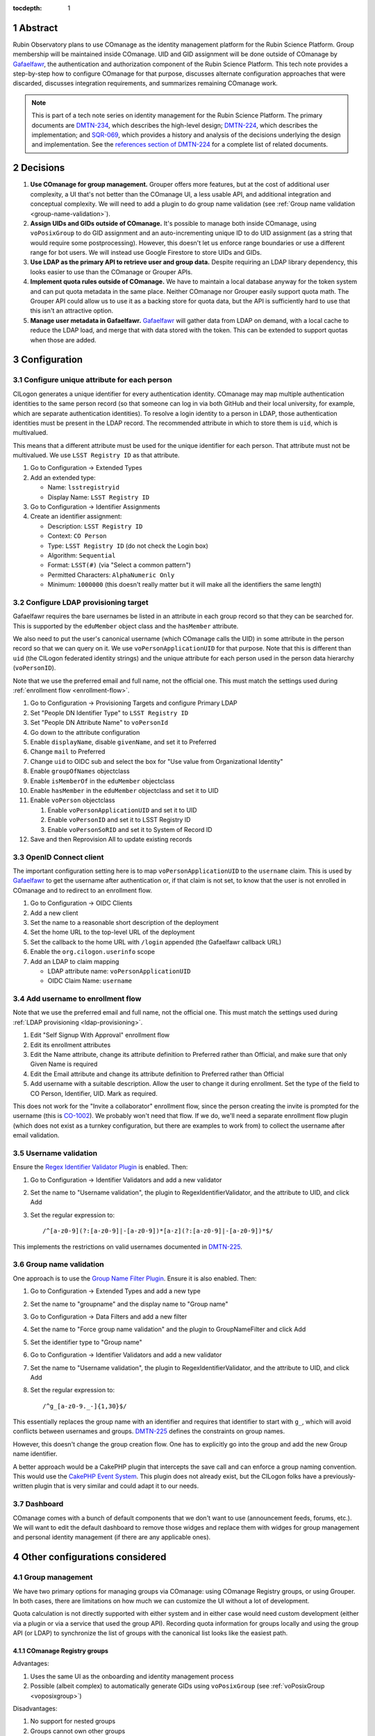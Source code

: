 :tocdepth: 1

.. sectnum::

Abstract
========

Rubin Observatory plans to use COmanage as the identity management platform for the Rubin Science Platform.
Group membership will be maintained inside COmanage.
UID and GID assignment will be done outside of COmanage by Gafaelfawr_, the authentication and authorization component of the Rubin Science Platform.
This tech note provides a step-by-step how to configure COmanage for that purpose, discusses alternate configuration approaches that were discarded, discusses integration requirements, and summarizes remaining COmanage work.

.. note::

   This is part of a tech note series on identity management for the Rubin Science Platform.
   The primary documents are DMTN-234_, which describes the high-level design; DMTN-224_, which describes the implementation; and SQR-069_, which provides a history and analysis of the decisions underlying the design and implementation.
   See the `references section of DMTN-224 <https://dmtn-224.lsst.io/#references>`__ for a complete list of related documents.

.. _DMTN-234: https://dmtn-234.lsst.io/
.. _DMTN-224: https://dmtn-224.lsst.io/
.. _SQR-069: https://sqr-069.lsst.io/

Decisions
=========

#. **Use COmanage for group management.**
   Grouper offers more features, but at the cost of additional user complexity, a UI that's not better than the COmanage UI, a less usable API, and additional integration and conceptual complexity.
   We will need to add a plugin to do group name validation (see :ref:`Group name validation <group-name-validation>`).

#. **Assign UIDs and GIDs outside of COmanage.**
   It's possible to manage both inside COmanage, using ``voPosixGroup`` to do GID assignment and an auto-incrementing unique ID to do UID assignment (as a string that would require some postprocessing).
   However, this doesn't let us enforce range boundaries or use a different range for bot users.
   We will instead use Google Firestore to store UIDs and GIDs.

#. **Use LDAP as the primary API to retrieve user and group data.**
   Despite requiring an LDAP library dependency, this looks easier to use than the COmanage or Grouper APIs.

#. **Implement quota rules outside of COmanage.**
   We have to maintain a local database anyway for the token system and can put quota metadata in the same place.
   Neither COmanage nor Grouper easily support quota math.
   The Grouper API could allow us to use it as a backing store for quota data, but the API is sufficiently hard to use that this isn't an attractive option.

#. **Manage user metadata in Gafaelfawr.**
   Gafaelfawr_ will gather data from LDAP on demand, with a local cache to reduce the LDAP load, and merge that with data stored with the token.
   This can be extended to support quotas when those are added.

.. _Gafaelfawr: https://gafaelfawr.lsst.io/

Configuration
=============

Configure unique attribute for each person
------------------------------------------

CILogon generates a unique identifier for every authentication identity.
COmanage may map multiple authentication identities to the same person record (so that someone can log in via both GitHub and their local university, for example, which are separate authentication identities).
To resolve a login identity to a person in LDAP, those authentication identities must be present in the LDAP record.
The recommended attribute in which to store them is ``uid``, which is multivalued.

This means that a different attribute must be used for the unique identifier for each person.
That attribute must not be multivalued.
We use ``LSST Registry ID`` as that attribute.

.. rst-class:: compact

#. Go to Configuration → Extended Types
#. Add an extended type:

   - Name: ``lsstregistryid``
   - Display Name: ``LSST Registry ID``

#. Go to Configuration → Identifier Assignments
#. Create an identifier assignment:

   - Description: ``LSST Registry ID``
   - Context: ``CO Person``
   - Type: ``LSST Registry ID`` (do not check the Login box)
   - Algorithm: ``Sequential``
   - Format: ``LSST(#)`` (via "Select a common pattern")
   - Permitted Characters: ``AlphaNumeric Only``
   - Minimum: ``1000000`` (this doesn't really matter but it will make all the identifiers the same length)

.. _ldap-provisioning:

Configure LDAP provisioning target
----------------------------------

Gafaelfawr requires the bare usernames be listed in an attribute in each group record so that they can be searched for.
This is supported by the ``eduMember`` object class and the ``hasMember`` attribute.

We also need to put the user's canonical username (which COmanage calls the UID) in some attribute in the person record so that we can query on it.
We use ``voPersonApplicationUID`` for that purpose.
Note that this is different than ``uid`` (the CILogon federated identity strings) and the unique attribute for each person used in the person data hierarchy (``voPersonID``).

Note that we use the preferred email and full name, not the official one.
This must match the settings used during :ref:`enrollment flow <enrollment-flow>`.

.. rst-class:: compact

#. Go to Configuration → Provisioning Targets and configure Primary LDAP
#. Set "People DN Identifier Type" to ``LSST Registry ID``
#. Set "People DN Attribute Name" to ``voPersonId``
#. Go down to the attribute configuration
#. Enable ``displayName``, disable ``givenName``, and set it to Preferred
#. Change ``mail`` to Preferred
#. Change ``uid`` to OIDC sub and select the box for "Use value from Organizational Identity"
#. Enable ``groupOfNames`` objectclass
#. Enable ``isMemberOf`` in the ``eduMember`` objectclass
#. Enable ``hasMember`` in the ``eduMember`` objectclass and set it to UID
#. Enable ``voPerson`` objectclass

   #. Enable ``voPersonApplicationUID`` and set it to UID
   #. Enable ``voPersonID`` and set it to LSST Registry ID
   #. Enable ``voPersonSoRID`` and set it to System of Record ID

#. Save and then Reprovision All to update existing records

OpenID Connect client
---------------------

The important configuration setting here is to map ``voPersonApplicationUID`` to the ``username`` claim.
This is used by Gafaelfawr_ to get the username after authentication or, if that claim is not set, to know that the user is not enrolled in COmanage and to redirect to an enrollment flow.

.. rst-class:: compact

#. Go to Configuration → OIDC Clients
#. Add a new client
#. Set the name to a reasonable short description of the deployment
#. Set the home URL to the top-level URL of the deployment
#. Set the callback to the home URL with ``/login`` appended (the Gafaelfawr callback URL)
#. Enable the ``org.cilogon.userinfo`` scope
#. Add an LDAP to claim mapping

   - LDAP attribute name: ``voPersonApplicationUID``
   - OIDC Claim Name: ``username``

.. _enrollment-flow:

Add username to enrollment flow
-------------------------------

Note that we use the preferred email and full name, not the official one.
This must match the settings used during :ref:`LDAP provisioning <ldap-provisioning>`.

.. rst-class:: compact

#. Edit "Self Signup With Approval" enrollment flow
#. Edit its enrollment attributes
#. Edit the Name attribute, change its attribute definition to Preferred rather than Official, and make sure that only Given Name is required
#. Edit the Email attribute and change its attribute definition to Preferred rather than Official
#. Add username with a suitable description.
   Allow the user to change it during enrollment.
   Set the type of the field to CO Person, Identifier, UID.
   Mark as required.

This does not work for the "Invite a collaborator" enrollment flow, since the person creating the invite is prompted for the username (this is CO-1002_).
We probably won't need that flow.
If we do, we'll need a separate enrollment flow plugin (which does not exist as a turnkey configuration, but there are examples to work from) to collect the username after email validation.

.. _CO-1002: https://todos.internet2.edu/browse/CO-1002

Username validation
-------------------

Ensure the `Regex Identifier Validator Plugin`_ is enabled.  Then:

.. rst-class:: compact

#. Go to Configuration → Identifier Validators and add a new validator
#. Set the name to "Username validation", the plugin to RegexIdentifierValidator, and the attribute to UID, and click Add
#. Set the regular expression to::

       /^[a-z0-9](?:[a-z0-9]|-[a-z0-9])*[a-z](?:[a-z0-9]|-[a-z0-9])*$/

This implements the restrictions on valid usernames documented in `DMTN-225`_.

.. _Regex Identifier Validator Plugin: https://spaces.at.internet2.edu/display/COmanage/Regex+Identifier+Validator+Plugin
.. _DMTN-225: https://dmtn-225.lsst.io/

.. _group-name-validation:

Group name validation
---------------------

One approach is to use the `Group Name Filter Plugin`_.
Ensure it is also enabled.
Then:

.. rst-class:: compact

#. Go to Configuration → Extended Types and add a new type
#. Set the name to "groupname" and the display name to "Group name"
#. Go to Configuration → Data Filters and add a new filter
#. Set the name to "Force group name validation" and the plugin to GroupNameFilter and click Add
#. Set the identifier type to "Group name"
#. Go to Configuration → Identifier Validators and add a new validator
#. Set the name to "Username validation", the plugin to RegexIdentifierValidator, and the attribute to UID, and click Add
#. Set the regular expression to::

       /^g_[a-z0-9._-]{1,30}$/

This essentially replaces the group name with an identifier and requires that identifier to start with ``g_``, which will avoid conflicts between usernames and groups.
`DMTN-225`_ defines the constraints on group names.

.. _Group Name Filter Plugin: https://spaces.at.internet2.edu/display/COmanage/Group+Name+Filter+Plugin

However, this doesn't change the group creation flow.
One has to explicitly go into the group and add the new Group name identifier.

A better approach would be a CakePHP plugin that intercepts the save call and can enforce a group naming convention.
This would use the `CakePHP Event System`_.
This plugin does not already exist, but the CILogon folks have a previously-written plugin that is very similar and could adapt it to our needs.

.. _CakePHP Event System: https://book.cakephp.org/2/en/core-libraries/events.html

Dashboard
---------

COmanage comes with a bunch of default components that we don't want to use (announcement feeds, forums, etc.).
We will want to edit the default dashboard to remove those widges and replace them with widges for group management and personal identity management (if there are any applicable ones).

Other configurations considered
===============================

Group management
----------------

We have two primary options for managing groups via COmanage: using COmanage Registry groups, or using Grouper.
In both cases, there are limitations on how much we can customize the UI without a lot of development.

Quota calculation is not directly supported with either system and in either case would need custom development (either via a plugin or via a service that used the group API).
Recording quota information for groups locally and using the group API (or LDAP) to synchronize the list of groups with the canonical list looks like the easiest path.

COmanage Registry groups
^^^^^^^^^^^^^^^^^^^^^^^^

Advantages:

.. rst-class:: compact

#. Uses the same UI as the onboarding and identity management process
#. Possible (albeit complex) to automatically generate GIDs using ``voPosixGroup`` (see :ref:`voPosixGroup <voposixgroup>`)

Disadvantages:

.. rst-class:: compact

#. No support for nested groups
#. Groups cannot own other groups
#. No support for set math between groups
#. No generic metadata support, so group quotas would need to be maintained separately (presumably by a Rubin-developed service)
#. There currently is a rendering bug that causes each person to show up three times when editing the group membership, but this will be fixed in the 4.0.0 release due in the second quarter of 2021

Grouper
^^^^^^^

Advantages:

.. rst-class:: compact

#. Full support for nested groups
#. Groups can own other groups
#. Specializes in set math between groups if we want to do complex authorization calculations
#. Arbitrary metadata can be added to groups via the API, so we could use Grouper as our data store rather than a local database

Disadvantages:

.. rst-class:: compact

#. More complex setup and data flow
#. Users have to interact with two UIs, the COmanage one for identities and the Grouper UI for group management
#. No support for automatic GID generation

.. _gid:

Numeric GIDs
------------

Getting numeric GIDs into the LDAP entries for each group isn't well-supported by COmanage.
The LDAP connector does not have an option to add arbitrary group identifiers to the group LDAP entry.

We decided to avoid this problem by assigning UIDs and GIDs outside of COmanage.
Here are a few other possible options we considered.

COmanage group REST API
^^^^^^^^^^^^^^^^^^^^^^^

Arbitrary identifiers can be added to groups, so a group can be configured with an auto-incrementing unique identifier in the same way that we do for users, using a base number of 200000 instead of 100000 to keep the UIDs and GIDs distinct (allowing the UID to be used as the GID of the primary group).
Although that identifier isn't exposed in LDAP, it can be read via the COmanage REST API using a URL such as::

    https://<registry-url>/registry/identifiers.json?cogroupid=7

The group ID can be obtained from the ``/registry/co_groups.json`` route, searching on a specific ``coid``.
Middleware running on the Rubin Science Platform could cache the GID information for every group, refresh it periodically, and query for the GID of a new group when seen.

.. _voposixgroup:

voPosixGroup
^^^^^^^^^^^^

Another option is to enable ``voPosixGroup`` and generate group IDs that way.
However, that process is somewhat complex.

COmanage Registry has the generic notion of a `Cluster <https://spaces.at.internet2.edu/display/COmanage/Clusters>`__.
A Cluster is used to represent a CO Person's accounts with a given application or service.

Cluster functionality is implemented by Cluster Plugins.
Right now there is one Cluster Plugin that comes out of the box with COmanage, the `UnixCluster plugin <https://spaces.at.internet2.edu/display/COmanage/Unix+Cluster+Plugin>`__.

The UnixCluster plugin is configured with a "GID Type."
From the documentation: "When a CO Group is mapped to a Unix Cluster Group, the CO Group Identifier of this type will be used as the group's numeric ID."
CO Person can then have a UnixCluster account that has associated with it a UnixCluster Group, and the group will have a GID identifier.

To have the information about the UnixCluster and the UnixCluster Group provisioned into LDAP using the ``voPosixAccount`` objectClass, define a `CO Service <https://spaces.at.internet2.edu/display/COmanage/Registry+Services>`__ for the UnixCluster.
In that configuration you need to specify a "short label", which will become value for an LDAP attribute option.
Since the ``voPosixAccount`` objectClass attributes are multi-valued, you can represent multiple "clusters," and they are distinguised by using that LDAP attribute option value.
For example::

    dn: voPersonID=LSST100000,ou=people,o=LSST,o=CO,dc=lsst,dc=org
    sn: KORANDA
    cn: SCOTT KORANDA
    objectClass: person
    objectClass: organizationalPerson
    objectClass: inetOrgPerson
    objectClass: eduMember
    objectClass: voPerson
    objectClass: voPosixAccount
    givenName: SCOTT
    mail: SKORANDA@CS.WISC.EDU
    uid: http://cilogon.org/server/users/2604273
    isMemberOf: CO:members:all
    isMemberOf: CO:members:active
    isMemberOf: scott.koranda UnixCluster Group
    voPersonID: LSST100000
    voPosixAccountUidNumber;scope-primary: 1000000
    voPosixAccountGidNumber;scope-primary: 1000000
    voPosixAccountHomeDirectory;scope-primary: /home/scott.koranda

This reflects a CO Service for the UnixAccount using the short label "primary."
With a second UnixCluster and CO Service with short label "slac" to represent an account at SLAC, this record would have additionally::

    voPosixAccountGidNumber;scope-slac: 1000001

The UnixCluster object and UnixCluster Group objects and all the identifiers are usually established during an enrollment flow.

Grouper
^^^^^^^

Grouper does not have built-in support for assigning numeric GIDs to each group out of some range.
It is possible to cobble something together using the ``idIndex`` that Grouper generates (see `this discussion <https://lists.internet2.edu/sympa/arc/grouper-users/2017-01/msg00087.html>`__ and `this documentation <https://spaces.at.internet2.edu/display/Grouper/Integer+IDs+on+Grouper+objects>`__), but it would require some development.

Alternately, groups can be assigned arbitrary attributes that we define, so we can assign GIDs to groups via the API, but we would need to maintain the list of available GIDs and ensure there are no conflicts.
Grouper also does not appear to care if the same attribute value is assigned to multiple groups, so we would need to handle uniqueness.

Custom development
^^^^^^^^^^^^^^^^^^

We could enhance (or pay someone to enhance) the LDAP Provisioning Plugin to allow us to express an additional object class in the group tree in LDAP, containing a numeric GID identifier.

API
===

LDAP
----

To make LDAP queries, use commands like:

.. code-block:: console

   $ ldapsearch -LLL -H ldaps://ldap-test.cilogon.org \
                -D 'uid=readonly_user,ou=system,o=LSST,o=CO,dc=lsst,dc=org' \
                -x -w PASSWORD -b 'ou=people,o=LSST,o=CO,dc=lsst,dc=org'

The password is in 1Password under the hostname of the COmanage registry.

An example user::

    dn: voPersonID=LSST100006,ou=people,o=LSST,o=CO,dc=lsst,dc=org
    displayName: Russ Allbery
    sn: Allbery
    cn: Russ Allbery
    objectClass: person
    objectClass: organizationalPerson
    objectClass: inetOrgPerson
    objectClass: eduMember
    objectClass: voPerson
    uid: http://cilogon.org/serverA/users/31388556
    uid: http://cilogon.org/serverA/users/15423111
    isMemberOf: CO:members:all
    isMemberOf: CO:members:active
    isMemberOf: CO:admins
    isMemberOf: g_science-platform-idf-dev
    isMemberOf: g_test-group
    voPersonApplicationUID: rra
    voPersonID: LSST100006
    voPersonSoRID: http://cilogon.org/serverA/users/31388556

An example group::

    dn: cn=g_science-platform-idf-dev,ou=groups,o=LSST,o=CO,dc=lsst,dc=org
    cn: g_science-platform-idf-dev
    member: voPersonID=LSST100006,ou=people,o=LSST,o=CO,dc=lsst,dc=org
    member: voPersonID=LSST100007,ou=people,o=LSST,o=CO,dc=lsst,dc=org
    member: voPersonID=LSST100008,ou=people,o=LSST,o=CO,dc=lsst,dc=org
    member: voPersonID=LSST100010,ou=people,o=LSST,o=CO,dc=lsst,dc=org
    member: voPersonID=LSST100012,ou=people,o=LSST,o=CO,dc=lsst,dc=org
    member: voPersonID=LSST100013,ou=people,o=LSST,o=CO,dc=lsst,dc=org
    objectClass: groupOfNames
    objectClass: eduMember
    hasMember: rra
    hasMember: thoron
    hasMember: frossie
    hasMember: cbanek
    hasMember: afausti
    hasMember: simonkrughoff

COmanage REST API
-----------------

Only the `REST v1 API <https://spaces.at.internet2.edu/display/COmanage/REST+API+v1>`__ is currently available.
The base URL is the hostname of the COmanage registry service with ``/registry`` appended.

We currently don't expect to use the REST API.

Grouper REST API
----------------

Grouper supports a REST API.
However, it appears to be very complex and documented primarily as a Java API.
I was unable to locate a traditional REST API description for it.
The API looks to be fully functional but it makes a number of unusual choices, such as ``T`` and ``F`` strings instead of proper booleans.

Using the API appears to require a lot of reverse engineering from example traces.
See, for instance, the `example of assigning an attribute value to a group <https://github.com/Internet2/grouper/blob/master/grouper-ws/grouper-ws/doc/samples/assignAttributesWithValue/WsSampleAssignAttributesWithValueRestLite_json.txt>`__.

A sample Grouper API call:

.. code-block:: console

   $ curl --silent -u GrouperSystem:XXXXXXXX \
     'https://group-registry-test.lsst.codes/grouper-ws/servicesRest/json/v2_5_000/groups/etc%3Asysadmingroup/members' \
     | jq .

We didn't investigate this further since we decided against using Grouper for group management.

Integration
===========

On the Rubin Science Platform side, we will need to implement the following.

User information
----------------

Gafaelfawr_ will be set up to use OpenID Connect for authentication, using the OIDC client information configured above.
It will take the authenticated username from the ``username`` claim of the token, and then look up other information about the user (group membership, full name, email address) from LDAP on demand with a short-lived cache.
(UIDs and GIDs will be handled externally from COmanage in Firestore.)

Full name should always be ``displayName`` and we should not use the other LDAP attributes that attempt to parse a name into components.
They do not internationalize well.
Unfortunately, the COmanage sign-on flow still asks for users to enter their name in components.

User onboarding API
-------------------

The "Self Signup With Approval" flow seems to be the closest fit for our requirements.
To initiate that flow, we send the user to a specific URL at the COmanage registry.
We can initiate that flow from the landing page or from Gafaelfawr if we detect that the user is authenticated but not enrolled in COmanage.

It's possible to then configure a return URL to which the user goes after enrollment is complete, but that's probably not that useful when we're using an approval flow.

We will need to customize the email messages and web pages presented as part of the approval flow.
This has not yet been done.

It's not clear yet whether we will need to automate additional changes to a person's record after onboarding, such as adding them to groups, or if this will be handled manually during the approval process.
If we do need to automate this, we may need to do that via the COmanage API.

The web pages shown during this onboarding flow are controlled by the style information in the `lsst-registry-landing <https://github.com/cilogon/lsst-registry-landing>`__ project on GitHub.

Email verification issue
^^^^^^^^^^^^^^^^^^^^^^^^

Currently, user onboarding has a bug: After choosing their name, email, and username, the user is sent an email message to confirm that they have control over that email address.
The link in the mail message has a one-time code in it, and confirms the email address when followed.
However, sites with anti-virus integrated with their email system (such as AURA) often pre-fetch all URLs seen in email addresses.
Since no authentication or confirmation is required when following the link, this means that any email address at such a domain is automatically confirmed without any human interaction, posing both a security flaw and a UI problem because the user will get a confusing error message when they follow that link manually.

We will need to work with the COmanage maintainers to either require authentication to confirm the email address or to require a button that one has to click rather than doing the confirmation automatically.

User authorization
------------------

COmanage does not preserve the affiliation information sent by the identity provider, if any.
Affiliation in COmanage must be set to one of a restricted set of values, and the affiliation given by identity providers is free-form.
In our test instance, the affiliation was forced to always be "affiliate" to avoid this problem.

If we want to make use of the affiliation sent by the upstream identity provider for authorization decisions, we will have to write a COmanage plugin.
The difficult part of that is defining what the business logic should be.

To see the affiliation attributes sent by an identity provider, go directly to `CILogon <https://cilogon.org/>`__ and log on via that provider.
On the resulting screen, look at the User Attributes section.

User self groups
----------------

Each user will appear to the Rubin Science Platform to also be the sole member of a group with the same name as the username and the same GID as the UID.
This is a requirement for POSIX file systems underlying the Notebook Aspect and for the Butler service (see DMTN-182_ for the latter).

.. _DMTN-182: https://dmtn-182.lsst.io/

These groups will not be managed in COmanage or Grouper.
They will be synthesized by Gafaelfawr_ in response to queries about the user.
(This work is not yet done.)

Example Gafaelfawr configuration
--------------------------------

Here is an example configuration of the Gafaelfawr Helm chart to use CILogon and COmanage.
This is suitable for the ``values-*.yaml`` file in Phalanx_.

.. _Phalanx: https://phalanx.lsst.io/

.. code-block:: yaml

   cilogon:
     clientId: "cilogon:/client_id/46f9ae932fd30e9fb1b246972a3c0720"
     enrollmentUrl: "https://registry-test.lsst.codes/registry/co_petitions/start/coef:6"
     usernameClaim: "username"

   firestore:
     project: "rsp-firestore-dev-31c4"

   ldap:
     url: "ldaps://ldap-test.cilogon.org"
     userDn: "uid=readonly_user,ou=system,o=LSST,o=CO,dc=lsst,dc=org"
     groupBaseDn: "ou=groups,o=LSST,o=CO,dc=lsst,dc=org"
     groupObjectClass: "eduMember"
     groupMemberAttr: "hasMember"
     userBaseDn: "ou=people,o=LSST,o=CO,dc=lsst,dc=org"
     userSearchAttr: "voPersonApplicationUID"

This uses the CILogon test LDAP server (a production configuration will probably use a different LDAP server) and links to an enrollment flow in a test version of COmanage.

Open COmanage work
==================

#. Add a button or require authentication before confirming the email address to avoid a bug in the onboarding flow.

#. Write a CakePHP plugin to enforce a group naming convention.
